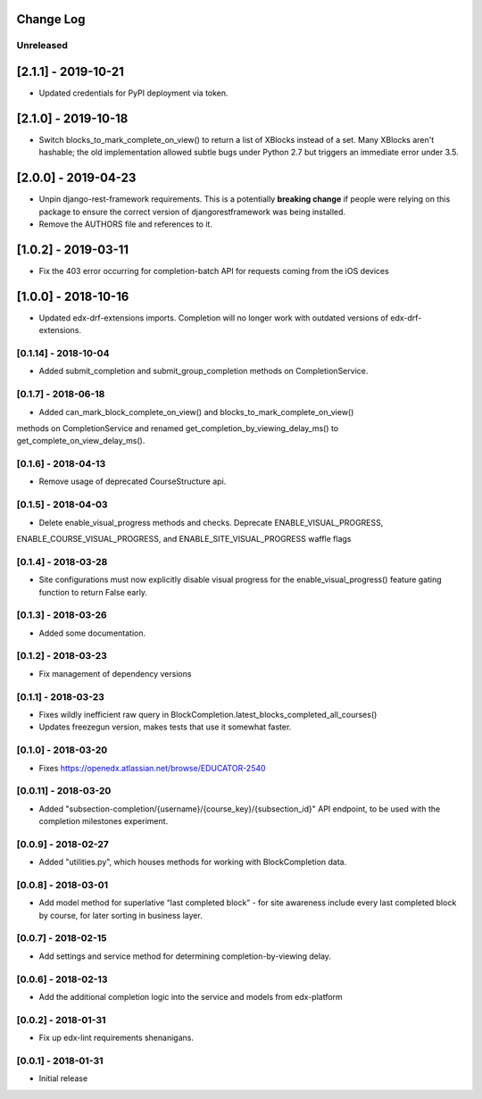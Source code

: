 Change Log
----------

..
   All enhancements and patches to completion will be documented
   in this file.  It adheres to the structure of http://keepachangelog.com/ ,
   but in reStructuredText instead of Markdown (for ease of incorporation into
   Sphinx documentation and the PyPI description).

   This project adheres to Semantic Versioning (http://semver.org/).

.. There should always be an "Unreleased" section for changes pending release.

Unreleased
~~~~~~~~~~

[2.1.1] - 2019-10-21
--------------------
* Updated credentials for PyPI deployment via token.

[2.1.0] - 2019-10-18
--------------------
* Switch blocks_to_mark_complete_on_view() to return a list of XBlocks instead of a set.  Many XBlocks aren't hashable;
  the old implementation allowed subtle bugs under Python 2.7 but triggers an immediate error under 3.5.

[2.0.0] - 2019-04-23
--------------------
* Unpin django-rest-framework requirements. This is a potentially **breaking change** if people were
  relying on this package to ensure the correct version of djangorestframework was being installed.
* Remove the AUTHORS file and references to it.

[1.0.2] - 2019-03-11
--------------------

* Fix the 403 error occurring for completion-batch API for requests coming from the iOS devices

[1.0.0] - 2018-10-16
--------------------
* Updated edx-drf-extensions imports. Completion will no longer work with
  outdated versions of edx-drf-extensions.

[0.1.14] - 2018-10-04
~~~~~~~~~~~~~~~~~~~~~~~~~~~~~~~~~~~~~~~~~~~~~~~~
* Added submit_completion and submit_group_completion methods on 
  CompletionService.

[0.1.7] - 2018-06-18
~~~~~~~~~~~~~~~~~~~~~~~~~~~~~~~~~~~~~~~~~~~~~~~~
* Added can_mark_block_complete_on_view() and blocks_to_mark_complete_on_view()
methods on CompletionService and renamed get_completion_by_viewing_delay_ms()
to get_complete_on_view_delay_ms().

[0.1.6] - 2018-04-13
~~~~~~~~~~~~~~~~~~~~~~~~~~~~~~~~~~~~~~~~~~~~~~~~
* Remove usage of deprecated CourseStructure api.

[0.1.5] - 2018-04-03
~~~~~~~~~~~~~~~~~~~~~~~~~~~~~~~~~~~~~~~~~~~~~~~~
* Delete enable_visual_progress methods and checks. Deprecate ENABLE_VISUAL_PROGRESS,
ENABLE_COURSE_VISUAL_PROGRESS, and ENABLE_SITE_VISUAL_PROGRESS waffle flags

[0.1.4] - 2018-03-28
~~~~~~~~~~~~~~~~~~~~~~~~~~~~~~~~~~~~~~~~~~~~~~~~
* Site configurations must now explicitly disable visual progress for the
  enable_visual_progress() feature gating function to return False early.

[0.1.3] - 2018-03-26
~~~~~~~~~~~~~~~~~~~~~~~~~~~~~~~~~~~~~~~~~~~~~~~~
* Added some documentation.

[0.1.2] - 2018-03-23
~~~~~~~~~~~~~~~~~~~~~~~~~~~~~~~~~~~~~~~~~~~~~~~~
* Fix management of dependency versions

[0.1.1] - 2018-03-23
~~~~~~~~~~~~~~~~~~~~~~~~~~~~~~~~~~~~~~~~~~~~~~~~
* Fixes wildly inefficient raw query in BlockCompletion.latest_blocks_completed_all_courses()
* Updates freezegun version, makes tests that use it somewhat faster.

[0.1.0] - 2018-03-20
~~~~~~~~~~~~~~~~~~~~~~~~~~~~~~~~~~~~~~~~~~~~~~~~
* Fixes https://openedx.atlassian.net/browse/EDUCATOR-2540

[0.0.11] - 2018-03-20
~~~~~~~~~~~~~~~~~~~~~~~~~~~~~~~~~~~~~~~~~~~~~~~~
* Added "subsection-completion/{username}/{course_key}/{subsection_id}" API
  endpoint, to be used with the completion milestones experiment.

[0.0.9] - 2018-02-27
~~~~~~~~~~~~~~~~~~~~~~~~~~~~~~~~~~~~~~~~~~~~~~~~
* Added "utilities.py", which houses methods for working with BlockCompletion
  data.

[0.0.8] - 2018-03-01
~~~~~~~~~~~~~~~~~~~~~~~~~~~~~~~~~~~~~~~~~~~~~~~~
* Add model method for superlative “last completed block” - for site awareness 
  include every last completed block by course, for later sorting in business 
  layer.

[0.0.7] - 2018-02-15
~~~~~~~~~~~~~~~~~~~~~~~~~~~~~~~~~~~~~~~~~~~~~~~~
* Add settings and service method for determining completion-by-viewing delay.

[0.0.6] - 2018-02-13
~~~~~~~~~~~~~~~~~~~~~~~~~~~~~~~~~~~~~~~~~~~~~~~~
* Add the additional completion logic into the service and models from edx-platform

[0.0.2] - 2018-01-31
~~~~~~~~~~~~~~~~~~~~~~~~~~~~~~~~~~~~~~~~~~~~~~~~
* Fix up edx-lint requirements shenanigans.

[0.0.1] - 2018-01-31
~~~~~~~~~~~~~~~~~~~~~~~~~~~~~~~~~~~~~~~~~~~~~~~~
* Initial release
